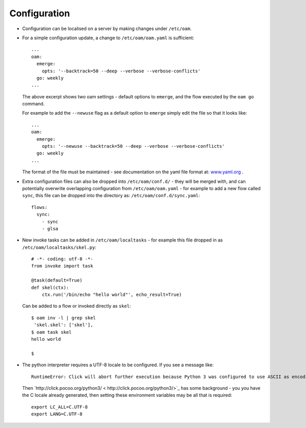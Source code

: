 =============
Configuration
=============

* Configuration can be localised on a server by making changes under ``/etc/oam``.

* For a simple configuration update, a change to ``/etc/oam/oam.yaml`` is sufficient::

    ...
    oam:
      emerge:
        opts: '--backtrack=50 --deep --verbose --verbose-conflicts'
      go: weekly
    ...

  The above excerpt shows two oam settings - default options to ``emerge``, and the flow executed by
  the ``oam go`` command.

  For example to add the ``--newuse`` flag as a default option to ``emerge`` simply edit the file
  so that it looks like::

    ...
    oam:
      emerge:
        opts: '--newuse --backtrack=50 --deep --verbose --verbose-conflicts'
      go: weekly
    ...

  The format of the file must be maintained - see documentation on the yaml file format
  at: `www.yaml.org <http://www.yaml.org/>`_ .

* Extra configuration files can also be dropped into ``/etc/oam/conf.d/`` - they will be
  merged with, and can potentially overwrite overlapping configuration from ``/etc/oam/oam.yaml`` - for example to
  add a new flow called ``sync``, this file can be dropped into the directory as: ``/etc/oam/conf.d/sync.yaml``::

    flows:
      sync:
        - sync
        - glsa


* New invoke tasks can be added in ``/etc/oam/localtasks`` - for example this file
  dropped in as ``/etc/oam/localtasks/skel.py``::

    # -*- coding: utf-8 -*-
    from invoke import task

    @task(default=True)
    def skel(ctx):
        ctx.run('/bin/echo "hello world"', echo_result=True)

  Can be added to a flow or invoked directly as ``skel``::

    $ oam inv -l | grep skel
     'skel.skel': ['skel'],
    $ oam task skel
    hello world

    $

* The python interpreter requires a UTF-8 locale to be configured. If you see a message like::

    RuntimeError: Click will abort further execution because Python 3 was configured to use ASCII as encoding for the environment.

  Then `http://click.pocoo.org/python3/ < http://click.pocoo.org/python3/>`_ has some background - you you have the C locale already
  generated, then setting these environment variables may be all that is required::

    export LC_ALL=C.UTF-8
    export LANG=C.UTF-8
